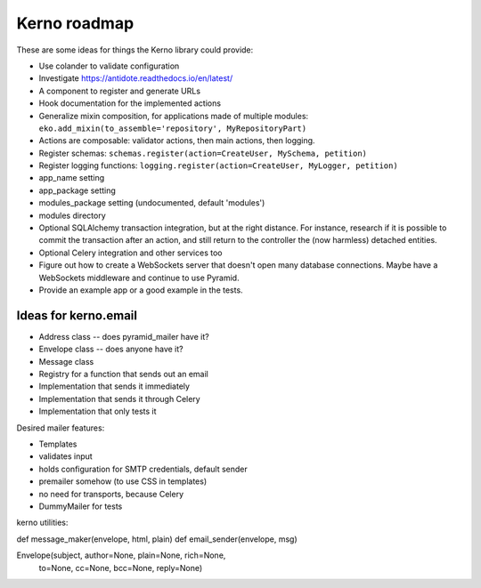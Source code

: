 =============
Kerno roadmap
=============

These are some ideas for things the Kerno library could provide:

- Use colander to validate configuration
- Investigate https://antidote.readthedocs.io/en/latest/
- A component to register and generate URLs
- Hook documentation for the implemented actions
- Generalize mixin composition, for applications made of multiple modules:
  ``eko.add_mixin(to_assemble='repository', MyRepositoryPart)``
- Actions are composable: validator actions, then main actions, then logging.
- Register schemas: ``schemas.register(action=CreateUser, MySchema, petition)``
- Register logging functions: ``logging.register(action=CreateUser, MyLogger, petition)``
- app_name setting
- app_package setting
- modules_package setting (undocumented, default 'modules')
- modules directory
- Optional SQLAlchemy transaction integration, but at the right distance.
  For instance, research if it is possible to commit the transaction
  after an action, and still return to the controller the (now harmless)
  detached entities.
- Optional Celery integration and other services too
- Figure out how to create a WebSockets server that doesn't open many database
  connections. Maybe have a WebSockets middleware and continue to use Pyramid.
- Provide an example app or a good example in the tests.


Ideas for kerno.email
=====================

- Address class -- does pyramid_mailer have it?
- Envelope class -- does anyone have it?
- Message class
- Registry for a function that sends out an email
- Implementation that sends it immediately
- Implementation that sends it through Celery
- Implementation that only tests it

Desired mailer features:

- Templates
- validates input
- holds configuration for SMTP credentials, default sender
- premailer somehow (to use CSS in templates)
- no need for transports, because Celery
- DummyMailer for tests

kerno utilities:

def message_maker(envelope, html, plain)
def email_sender(envelope, msg)

Envelope(subject, author=None, plain=None, rich=None,
             to=None, cc=None, bcc=None, reply=None)
